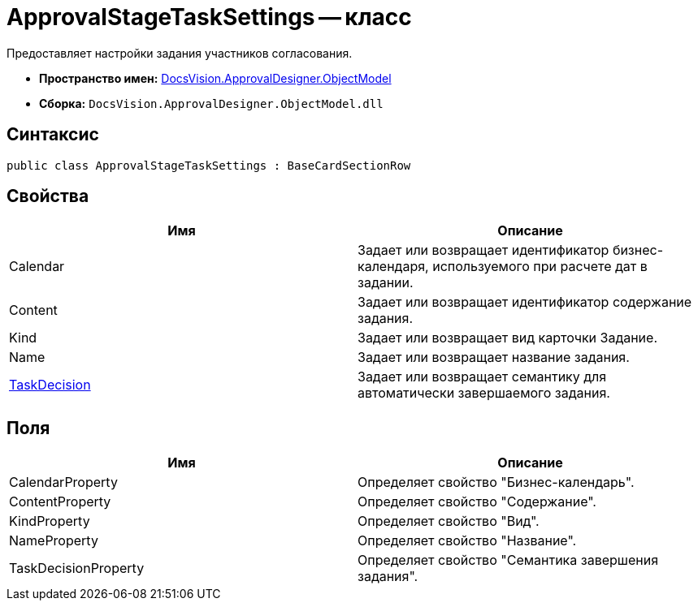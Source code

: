= ApprovalStageTaskSettings -- класс

Предоставляет настройки задания участников согласования.

* *Пространство имен:* xref:api/DocsVision/Platform/ObjectModel/ObjectModel_NS.adoc[DocsVision.ApprovalDesigner.ObjectModel]
* *Сборка:* `DocsVision.ApprovalDesigner.ObjectModel.dll`

== Синтаксис

[source,csharp]
----
public class ApprovalStageTaskSettings : BaseCardSectionRow
----

== Свойства

[cols=",",options="header"]
|===
|Имя |Описание
|Calendar |Задает или возвращает идентификатор бизнес-календаря, используемого при расчете дат в задании.
|Content |Задает или возвращает идентификатор содержание задания.
|Kind |Задает или возвращает вид карточки Задание.
|Name |Задает или возвращает название задания.
|xref:api/DocsVision/ApprovalDesigner/ObjectModel/ApprovalStageTaskSettings.TaskDecision_PR.adoc[TaskDecision] |Задает или возвращает семантику для автоматически завершаемого задания.
|===

== Поля

[cols=",",options="header"]
|===
|Имя |Описание
|CalendarProperty |Определяет свойство "Бизнес-календарь".
|ContentProperty |Определяет свойство "Содержание".
|KindProperty |Определяет свойство "Вид".
|NameProperty |Определяет свойство "Название".
|TaskDecisionProperty |Определяет свойство "Семантика завершения задания".
|===
